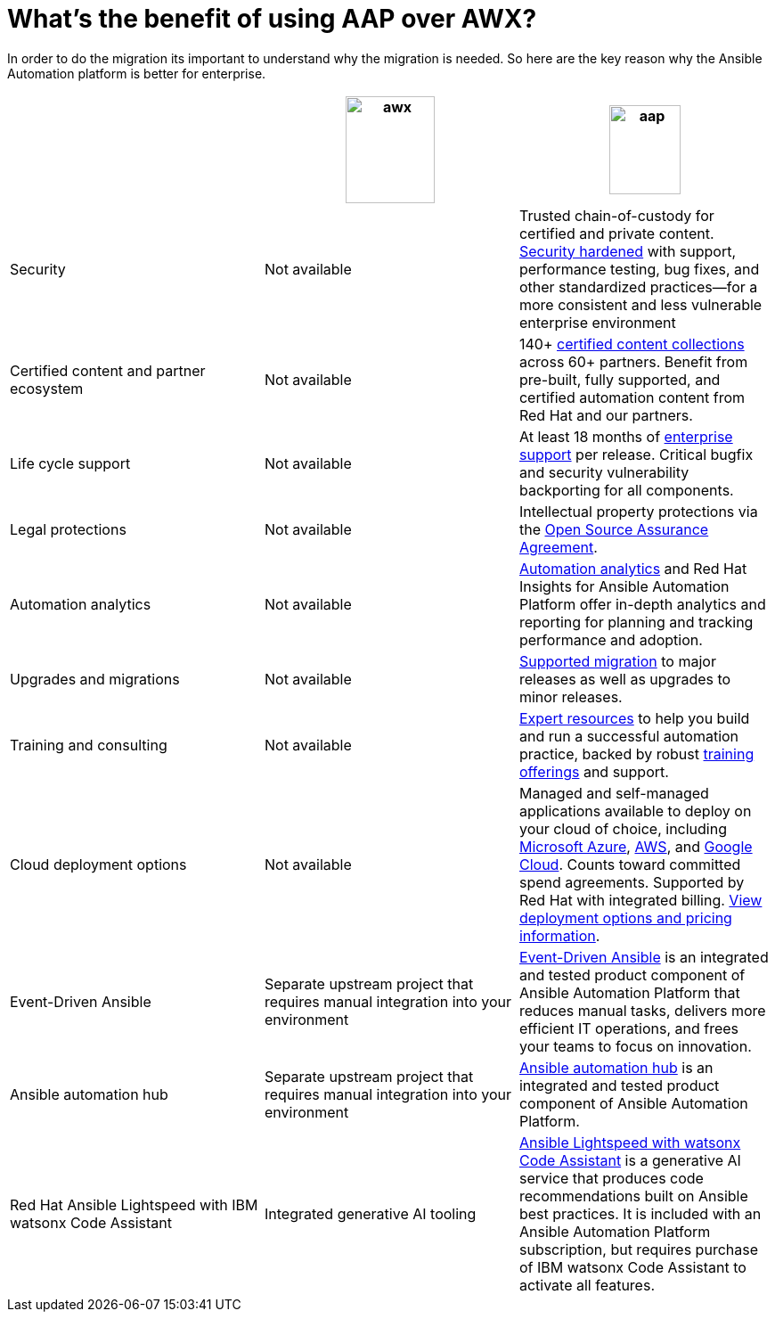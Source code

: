 = What’s the benefit of using AAP over AWX?

In order to do the migration its important to understand why the migration is needed. So here are the key reason why the Ansible Automation platform is better for enterprise.  


[cols=3,3, options="header"]
|===
| |image:awx.png[align=center, width=100,height=120] |image:aap.png[align=center, width=80,height=100]
| Security | Not available | Trusted chain-of-custody for certified and private content. https://www.redhat.com/en/technologies/management/ansible/gain-security-with-red-hat-ansible-automation-platform[Security hardened,window=read-later] with support, performance testing, bug fixes, and other standardized practices—for a more consistent and less vulnerable enterprise environment
|Certified content and partner ecosystem | Not available | 140+ https://catalog.redhat.com/platform/red-hat-ansible[certified content collections,window=read-later] across 60+ partners. Benefit from pre-built, fully supported, and certified automation content from Red Hat and our partners.
|Life cycle support|Not available|At least 18 months of https://access.redhat.com/support/policy/updates/ansible-automation-platform[enterprise support,window=read-later] per release. Critical bugfix and security vulnerability backporting for all components.
|Legal protections|Not available| Intellectual property protections via the https://www.redhat.com/en/about/open-source-assurance[Open Source Assurance Agreement,window=read-later].
|Automation analytics |Not available|https://www.redhat.com/en/technologies/management/ansible/automation-analytics-insights[Automation analytics,window=read-later] and Red Hat Insights for Ansible Automation Platform offer in-depth analytics and reporting for planning and tracking performance and adoption.
|Upgrades and migrations|Not available|https://access.redhat.com/support/policy/updates/ansible-automation-platform[Supported migration] to major releases as well as upgrades to minor releases.
|Training and consulting|Not available|https://www.redhat.com/en/consulting/automation[Expert resources,window=read-later] to help you build and run a successful automation practice, backed by robust https://www.redhat.com/en/technologies/management/ansible/training-and-certification[training offerings,window=read-later] and support.
|Cloud deployment options|Not available|Managed and self-managed applications available to deploy on your cloud of choice, including https://www.redhat.com/en/technologies/management/ansible/azure[Microsoft Azure,window=read-later], https://www.redhat.com/en/technologies/management/ansible/aws[AWS,window=read-later], and https://www.redhat.com/en/technologies/management/ansible/google-cloud[Google Cloud,window=read-later]. Counts toward committed spend agreements. Supported by Red Hat with integrated billing. https://www.redhat.com/en/technologies/management/ansible/pricing[View deployment options and pricing information,window=read-later].
|Event-Driven Ansible|Separate upstream project that requires manual integration into your environment| https://www.redhat.com/en/technologies/management/ansible/features#event-driven-ansible[Event-Driven Ansible,window=read-later] is an integrated and tested product component of Ansible Automation Platform that reduces manual tasks, delivers more efficient IT operations, and frees your teams to focus on innovation.
|Ansible automation hub |Separate upstream project that requires manual integration into your environment| https://www.redhat.com/en/technologies/management/ansible/features#ansible-automation-hub[Ansible automation hub,window=read-later] is an integrated and tested product component of Ansible Automation Platform.
|Red Hat Ansible Lightspeed with IBM watsonx Code Assistant|Integrated generative AI tooling|https://www.redhat.com/en/technologies/management/ansible/ansible-lightspeed[Ansible Lightspeed with watsonx Code Assistant,window=read-later] is a generative AI service that produces code recommendations built on Ansible best practices. It is included with an Ansible Automation Platform subscription, but requires purchase of IBM watsonx Code Assistant to activate all features.
|===
